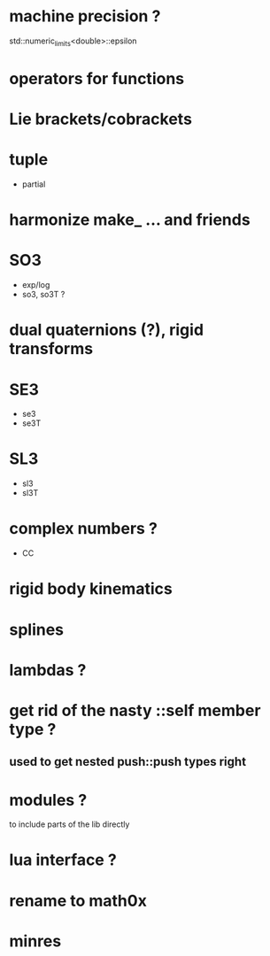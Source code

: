 

* machine precision ?
  std::numeric_limits<double>::epsilon

* operators for functions

* Lie brackets/cobrackets

* tuple
  - partial
    
* harmonize make_ ... and friends

* SO3
  - exp/log
  - so3, so3T ?

* dual quaternions (?), rigid transforms

* SE3
  - se3
  - se3T

* SL3
  - sl3
  - sl3T

* complex numbers ?
  - CC 

* rigid body kinematics
  
* splines 
  
* lambdas ?

* get rid of the nasty ::self member type ?
** used to get nested push::push types right  
  

* modules ?
  to include parts of the lib directly

* lua interface ?
* rename to  math0x
* minres

